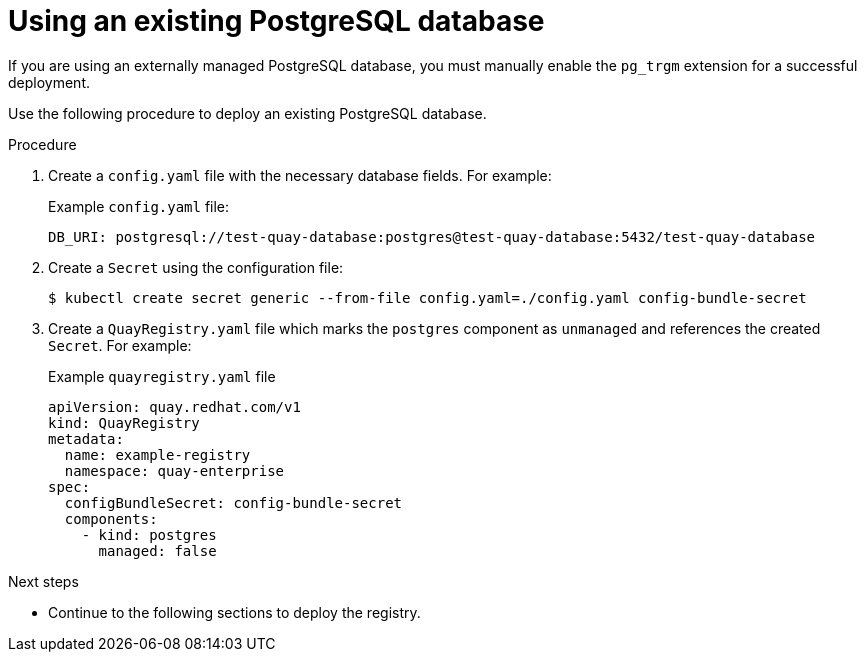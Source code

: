 :_content-type: PROCEDURE
[id="operator-unmanaged-postgres"]
= Using an existing PostgreSQL database

If you are using an externally managed PostgreSQL database, you must manually enable the `pg_trgm` extension for a successful deployment.

Use the following procedure to deploy an existing PostgreSQL database.

.Procedure

. Create a `config.yaml` file with the necessary database fields. For example:
+
.Example `config.yaml` file:
+
[source,yaml]
----
DB_URI: postgresql://test-quay-database:postgres@test-quay-database:5432/test-quay-database
----
. Create a `Secret` using the configuration file:
+
----
$ kubectl create secret generic --from-file config.yaml=./config.yaml config-bundle-secret
----
+
. Create a `QuayRegistry.yaml` file which marks the `postgres` component as `unmanaged` and references the created `Secret`. For example:
+
.Example `quayregistry.yaml` file
+
[source,yaml]
----
apiVersion: quay.redhat.com/v1
kind: QuayRegistry
metadata:
  name: example-registry
  namespace: quay-enterprise
spec:
  configBundleSecret: config-bundle-secret
  components:
    - kind: postgres
      managed: false
----

.Next steps

* Continue to the following sections to deploy the registry.